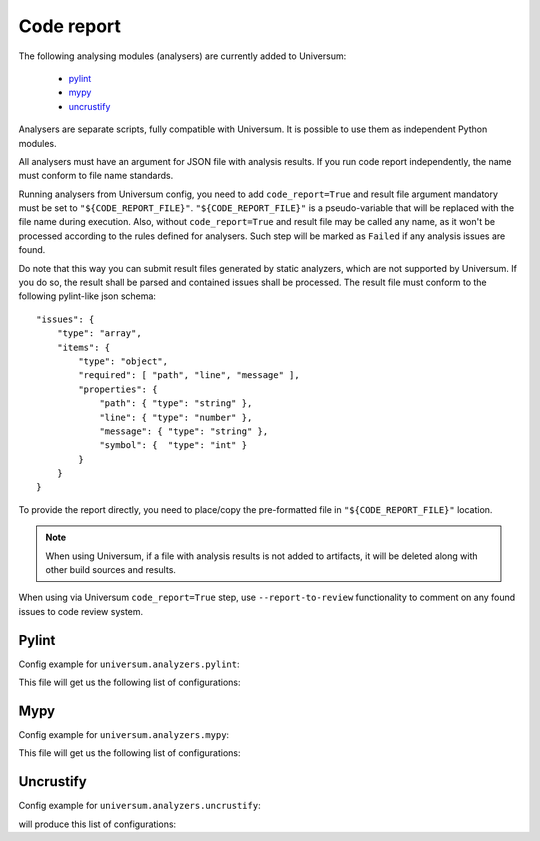 Code report
===========

The following analysing modules (analysers) are currently added to Universum:

   * `pylint`_
   * `mypy`_
   * `uncrustify`_

Analysers are separate scripts, fully compatible with Universum. It is possible to use them
as independent Python modules.

All analysers must have an argument for JSON file with analysis results. If you run code report independently,
the name must conform to file name standards.

Running analysers from Universum config, you need to add ``code_report=True`` and result file argument
mandatory must be set to ``"${CODE_REPORT_FILE}"``.
``"${CODE_REPORT_FILE}"`` is a pseudo-variable that will be replaced with the file name during execution.
Also, without ``code_report=True`` and result file may be called any name, as it won't be processed according
to the rules defined for analysers. Such step will be marked as ``Failed`` if any analysis issues are found.

Do note that this way you can submit result files generated by static analyzers, which are not supported by Universum.
If you do so, the result shall be parsed and contained issues shall be processed.
The result file must conform to the following pylint-like json schema::

    "issues": {
        "type": "array",
        "items": {
            "type": "object",
            "required": [ "path", "line", "message" ],
            "properties": {
                "path": { "type": "string" },
                "line": { "type": "number" },
                "message": { "type": "string" },
                "symbol": {  "type": "int" }
            }
        }
    }

To provide the report directly, you need to place/copy the pre-formatted file in ``"${CODE_REPORT_FILE}"`` location.

.. testcode::

    from universum.configuration_support import Configuration, Step

    configs = Configuration([Step(name="Direct report", code_report=True, report_artifacts='${CODE_REPORT_FILE}',
      command=f"cp /my_path/my_report.json ${{CODE_REPORT_FILE}}")

    if __name__ == '__main__':
        print(configs.dump())

.. note::
    When using Universum, if a file with analysis results is not added to artifacts, it will be deleted
    along with other build sources and results.

When using via Universum ``code_report=True`` step, use ``--report-to-review``
functionality to comment on any found issues to code review system.


.. _code_report#pylint:

Pylint
------

.. argparse::
    :ref: universum.analyzers.pylint.pylint_argument_parser
    :prog: {python} -m universum.analyzers.pylint

Config example for ``universum.analyzers.pylint``:

.. testcode::

    from universum.configuration_support import Configuration, Step

    configs = Configuration([Step(name="pylint", code_report=True, command=[
        "{python}", "-m", "universum.analyzers.pylint", "--python-version", "2.7",
        "--result-file", "${CODE_REPORT_FILE}", "--files", "*.py", "examples/"
    ])])

    if __name__ == '__main__':
        print(configs.dump())

This file will get us the following list of configurations:

.. testcode::
    :hide:

    print("$ ./.universum.py")
    print(configs.dump())

.. testoutput::

    $ ./.universum.py
    [{'name': 'pylint', 'code_report': True, 'command': '{python} -m universum.analyzers.pylint --python-version 2.7 --result-file ${CODE_REPORT_FILE} --files *.py examples/'}]


.. _code_report#mypy:

Mypy
----

.. argparse::
    :ref: universum.analyzers.mypy.mypy_argument_parser
    :prog: {python} -m universum.analyzers.mypy

Config example for ``universum.analyzers.mypy``:

.. testcode::

    from universum.configuration_support import Configuration, Step

    configs = Configuration([Step(name="mypy", code_report=True, command=[
        "{python}", "-m", "universum.analyzers.mypy", "--python-version", "3",
        "--result-file", "${CODE_REPORT_FILE}", "--files", "*.py", "examples/"
    ])])

    if __name__ == '__main__':
        print(configs.dump())

This file will get us the following list of configurations:

.. testcode::
    :hide:

    print("$ ./.universum.py")
    print(configs.dump())

.. testoutput::

    $ ./.universum.py
    [{'name': 'mypy', 'code_report': True, 'command': '{python} -m universum.analyzers.mypy --python-version 3 --result-file ${CODE_REPORT_FILE} --files *.py examples/'}]


.. _code_report#uncrustify:

Uncrustify
----------

.. argparse::
    :ref: universum.analyzers.uncrustify.uncrustify_argument_parser
    :prog: {python} -m universum.analyzers.uncrustify
    :nodefault:

Config example for ``universum.analyzers.uncrustify``:

.. testcode::

    from universum.configuration_support import Configuration, Step

    configs = Configuration([Step(name="uncrustify", code_report=True, command=[
        "{python}", "-m", "universum.analyzers.uncrustify",  "--files", "/home/user/workspace/temp",
        "--cfg-file", "file_name.cfg", "--result-file", "${CODE_REPORT_FILE}", "--output-directory", "uncrustify"
    ])])

    if __name__ == '__main__':
        print(configs.dump())

will produce this list of configurations:

.. testcode::
    :hide:

    print("$ ./.universum.py")
    print(configs.dump())

.. testoutput::

    $ ./.universum.py
    [{'name': 'uncrustify', 'code_report': True, 'command': '{python} -m universum.analyzers.uncrustify --files /home/user/workspace/temp --cfg-file file_name.cfg --result-file ${CODE_REPORT_FILE} --output-directory uncrustify'}]
